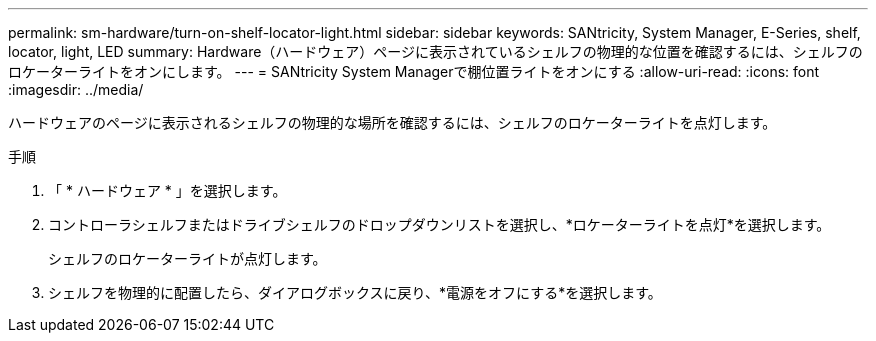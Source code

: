 ---
permalink: sm-hardware/turn-on-shelf-locator-light.html 
sidebar: sidebar 
keywords: SANtricity, System Manager, E-Series, shelf, locator, light, LED 
summary: Hardware（ハードウェア）ページに表示されているシェルフの物理的な位置を確認するには、シェルフのロケーターライトをオンにします。 
---
= SANtricity System Managerで棚位置ライトをオンにする
:allow-uri-read: 
:icons: font
:imagesdir: ../media/


[role="lead"]
ハードウェアのページに表示されるシェルフの物理的な場所を確認するには、シェルフのロケーターライトを点灯します。

.手順
. 「 * ハードウェア * 」を選択します。
. コントローラシェルフまたはドライブシェルフのドロップダウンリストを選択し、*ロケーターライトを点灯*を選択します。
+
シェルフのロケーターライトが点灯します。

. シェルフを物理的に配置したら、ダイアログボックスに戻り、*電源をオフにする*を選択します。

